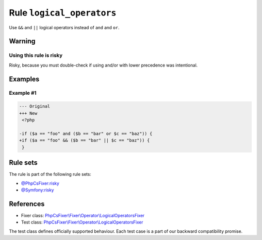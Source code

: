 ==========================
Rule ``logical_operators``
==========================

Use ``&&`` and ``||`` logical operators instead of ``and`` and ``or``.

Warning
-------

Using this rule is risky
~~~~~~~~~~~~~~~~~~~~~~~~

Risky, because you must double-check if using and/or with lower precedence was
intentional.

Examples
--------

Example #1
~~~~~~~~~~

.. code-block:: diff

   --- Original
   +++ New
    <?php

   -if ($a == "foo" and ($b == "bar" or $c == "baz")) {
   +if ($a == "foo" && ($b == "bar" || $c == "baz")) {
    }

Rule sets
---------

The rule is part of the following rule sets:

- `@PhpCsFixer:risky <./../../ruleSets/PhpCsFixerRisky.rst>`_
- `@Symfony:risky <./../../ruleSets/SymfonyRisky.rst>`_

References
----------

- Fixer class: `PhpCsFixer\\Fixer\\Operator\\LogicalOperatorsFixer <./../../../src/Fixer/Operator/LogicalOperatorsFixer.php>`_
- Test class: `PhpCsFixer\\Fixer\\Operator\\LogicalOperatorsFixer <./../../../tests/Fixer/Operator/LogicalOperatorsFixerTest.php>`_

The test class defines officially supported behaviour. Each test case is a part of our backward compatibility promise.
